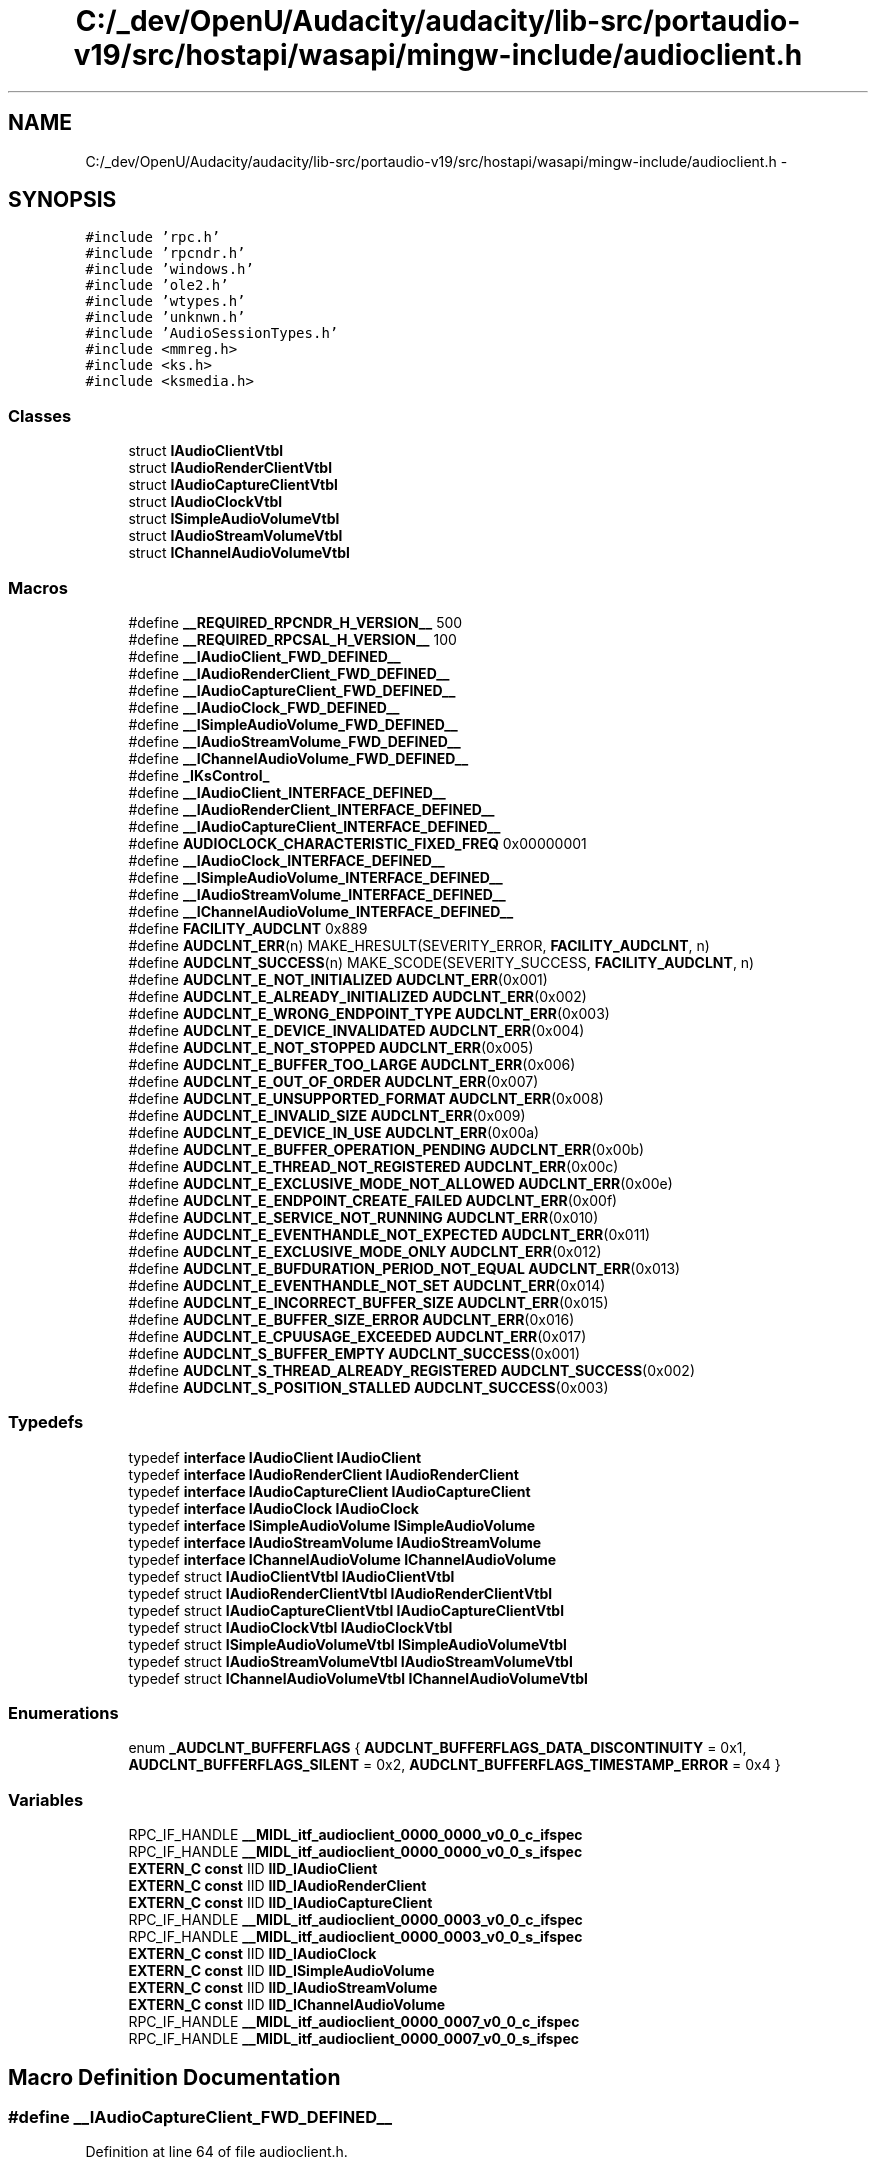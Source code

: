 .TH "C:/_dev/OpenU/Audacity/audacity/lib-src/portaudio-v19/src/hostapi/wasapi/mingw-include/audioclient.h" 3 "Thu Apr 28 2016" "Audacity" \" -*- nroff -*-
.ad l
.nh
.SH NAME
C:/_dev/OpenU/Audacity/audacity/lib-src/portaudio-v19/src/hostapi/wasapi/mingw-include/audioclient.h \- 
.SH SYNOPSIS
.br
.PP
\fC#include 'rpc\&.h'\fP
.br
\fC#include 'rpcndr\&.h'\fP
.br
\fC#include 'windows\&.h'\fP
.br
\fC#include 'ole2\&.h'\fP
.br
\fC#include 'wtypes\&.h'\fP
.br
\fC#include 'unknwn\&.h'\fP
.br
\fC#include 'AudioSessionTypes\&.h'\fP
.br
\fC#include <mmreg\&.h>\fP
.br
\fC#include <ks\&.h>\fP
.br
\fC#include <ksmedia\&.h>\fP
.br

.SS "Classes"

.in +1c
.ti -1c
.RI "struct \fBIAudioClientVtbl\fP"
.br
.ti -1c
.RI "struct \fBIAudioRenderClientVtbl\fP"
.br
.ti -1c
.RI "struct \fBIAudioCaptureClientVtbl\fP"
.br
.ti -1c
.RI "struct \fBIAudioClockVtbl\fP"
.br
.ti -1c
.RI "struct \fBISimpleAudioVolumeVtbl\fP"
.br
.ti -1c
.RI "struct \fBIAudioStreamVolumeVtbl\fP"
.br
.ti -1c
.RI "struct \fBIChannelAudioVolumeVtbl\fP"
.br
.in -1c
.SS "Macros"

.in +1c
.ti -1c
.RI "#define \fB__REQUIRED_RPCNDR_H_VERSION__\fP   500"
.br
.ti -1c
.RI "#define \fB__REQUIRED_RPCSAL_H_VERSION__\fP   100"
.br
.ti -1c
.RI "#define \fB__IAudioClient_FWD_DEFINED__\fP"
.br
.ti -1c
.RI "#define \fB__IAudioRenderClient_FWD_DEFINED__\fP"
.br
.ti -1c
.RI "#define \fB__IAudioCaptureClient_FWD_DEFINED__\fP"
.br
.ti -1c
.RI "#define \fB__IAudioClock_FWD_DEFINED__\fP"
.br
.ti -1c
.RI "#define \fB__ISimpleAudioVolume_FWD_DEFINED__\fP"
.br
.ti -1c
.RI "#define \fB__IAudioStreamVolume_FWD_DEFINED__\fP"
.br
.ti -1c
.RI "#define \fB__IChannelAudioVolume_FWD_DEFINED__\fP"
.br
.ti -1c
.RI "#define \fB_IKsControl_\fP"
.br
.ti -1c
.RI "#define \fB__IAudioClient_INTERFACE_DEFINED__\fP"
.br
.ti -1c
.RI "#define \fB__IAudioRenderClient_INTERFACE_DEFINED__\fP"
.br
.ti -1c
.RI "#define \fB__IAudioCaptureClient_INTERFACE_DEFINED__\fP"
.br
.ti -1c
.RI "#define \fBAUDIOCLOCK_CHARACTERISTIC_FIXED_FREQ\fP   0x00000001"
.br
.ti -1c
.RI "#define \fB__IAudioClock_INTERFACE_DEFINED__\fP"
.br
.ti -1c
.RI "#define \fB__ISimpleAudioVolume_INTERFACE_DEFINED__\fP"
.br
.ti -1c
.RI "#define \fB__IAudioStreamVolume_INTERFACE_DEFINED__\fP"
.br
.ti -1c
.RI "#define \fB__IChannelAudioVolume_INTERFACE_DEFINED__\fP"
.br
.ti -1c
.RI "#define \fBFACILITY_AUDCLNT\fP   0x889"
.br
.ti -1c
.RI "#define \fBAUDCLNT_ERR\fP(n)   MAKE_HRESULT(SEVERITY_ERROR, \fBFACILITY_AUDCLNT\fP, n)"
.br
.ti -1c
.RI "#define \fBAUDCLNT_SUCCESS\fP(n)   MAKE_SCODE(SEVERITY_SUCCESS, \fBFACILITY_AUDCLNT\fP, n)"
.br
.ti -1c
.RI "#define \fBAUDCLNT_E_NOT_INITIALIZED\fP   \fBAUDCLNT_ERR\fP(0x001)"
.br
.ti -1c
.RI "#define \fBAUDCLNT_E_ALREADY_INITIALIZED\fP   \fBAUDCLNT_ERR\fP(0x002)"
.br
.ti -1c
.RI "#define \fBAUDCLNT_E_WRONG_ENDPOINT_TYPE\fP   \fBAUDCLNT_ERR\fP(0x003)"
.br
.ti -1c
.RI "#define \fBAUDCLNT_E_DEVICE_INVALIDATED\fP   \fBAUDCLNT_ERR\fP(0x004)"
.br
.ti -1c
.RI "#define \fBAUDCLNT_E_NOT_STOPPED\fP   \fBAUDCLNT_ERR\fP(0x005)"
.br
.ti -1c
.RI "#define \fBAUDCLNT_E_BUFFER_TOO_LARGE\fP   \fBAUDCLNT_ERR\fP(0x006)"
.br
.ti -1c
.RI "#define \fBAUDCLNT_E_OUT_OF_ORDER\fP   \fBAUDCLNT_ERR\fP(0x007)"
.br
.ti -1c
.RI "#define \fBAUDCLNT_E_UNSUPPORTED_FORMAT\fP   \fBAUDCLNT_ERR\fP(0x008)"
.br
.ti -1c
.RI "#define \fBAUDCLNT_E_INVALID_SIZE\fP   \fBAUDCLNT_ERR\fP(0x009)"
.br
.ti -1c
.RI "#define \fBAUDCLNT_E_DEVICE_IN_USE\fP   \fBAUDCLNT_ERR\fP(0x00a)"
.br
.ti -1c
.RI "#define \fBAUDCLNT_E_BUFFER_OPERATION_PENDING\fP   \fBAUDCLNT_ERR\fP(0x00b)"
.br
.ti -1c
.RI "#define \fBAUDCLNT_E_THREAD_NOT_REGISTERED\fP   \fBAUDCLNT_ERR\fP(0x00c)"
.br
.ti -1c
.RI "#define \fBAUDCLNT_E_EXCLUSIVE_MODE_NOT_ALLOWED\fP   \fBAUDCLNT_ERR\fP(0x00e)"
.br
.ti -1c
.RI "#define \fBAUDCLNT_E_ENDPOINT_CREATE_FAILED\fP   \fBAUDCLNT_ERR\fP(0x00f)"
.br
.ti -1c
.RI "#define \fBAUDCLNT_E_SERVICE_NOT_RUNNING\fP   \fBAUDCLNT_ERR\fP(0x010)"
.br
.ti -1c
.RI "#define \fBAUDCLNT_E_EVENTHANDLE_NOT_EXPECTED\fP   \fBAUDCLNT_ERR\fP(0x011)"
.br
.ti -1c
.RI "#define \fBAUDCLNT_E_EXCLUSIVE_MODE_ONLY\fP   \fBAUDCLNT_ERR\fP(0x012)"
.br
.ti -1c
.RI "#define \fBAUDCLNT_E_BUFDURATION_PERIOD_NOT_EQUAL\fP   \fBAUDCLNT_ERR\fP(0x013)"
.br
.ti -1c
.RI "#define \fBAUDCLNT_E_EVENTHANDLE_NOT_SET\fP   \fBAUDCLNT_ERR\fP(0x014)"
.br
.ti -1c
.RI "#define \fBAUDCLNT_E_INCORRECT_BUFFER_SIZE\fP   \fBAUDCLNT_ERR\fP(0x015)"
.br
.ti -1c
.RI "#define \fBAUDCLNT_E_BUFFER_SIZE_ERROR\fP   \fBAUDCLNT_ERR\fP(0x016)"
.br
.ti -1c
.RI "#define \fBAUDCLNT_E_CPUUSAGE_EXCEEDED\fP   \fBAUDCLNT_ERR\fP(0x017)"
.br
.ti -1c
.RI "#define \fBAUDCLNT_S_BUFFER_EMPTY\fP   \fBAUDCLNT_SUCCESS\fP(0x001)"
.br
.ti -1c
.RI "#define \fBAUDCLNT_S_THREAD_ALREADY_REGISTERED\fP   \fBAUDCLNT_SUCCESS\fP(0x002)"
.br
.ti -1c
.RI "#define \fBAUDCLNT_S_POSITION_STALLED\fP   \fBAUDCLNT_SUCCESS\fP(0x003)"
.br
.in -1c
.SS "Typedefs"

.in +1c
.ti -1c
.RI "typedef \fBinterface\fP \fBIAudioClient\fP \fBIAudioClient\fP"
.br
.ti -1c
.RI "typedef \fBinterface\fP \fBIAudioRenderClient\fP \fBIAudioRenderClient\fP"
.br
.ti -1c
.RI "typedef \fBinterface\fP \fBIAudioCaptureClient\fP \fBIAudioCaptureClient\fP"
.br
.ti -1c
.RI "typedef \fBinterface\fP \fBIAudioClock\fP \fBIAudioClock\fP"
.br
.ti -1c
.RI "typedef \fBinterface\fP \fBISimpleAudioVolume\fP \fBISimpleAudioVolume\fP"
.br
.ti -1c
.RI "typedef \fBinterface\fP \fBIAudioStreamVolume\fP \fBIAudioStreamVolume\fP"
.br
.ti -1c
.RI "typedef \fBinterface\fP \fBIChannelAudioVolume\fP \fBIChannelAudioVolume\fP"
.br
.ti -1c
.RI "typedef struct \fBIAudioClientVtbl\fP \fBIAudioClientVtbl\fP"
.br
.ti -1c
.RI "typedef struct \fBIAudioRenderClientVtbl\fP \fBIAudioRenderClientVtbl\fP"
.br
.ti -1c
.RI "typedef struct \fBIAudioCaptureClientVtbl\fP \fBIAudioCaptureClientVtbl\fP"
.br
.ti -1c
.RI "typedef struct \fBIAudioClockVtbl\fP \fBIAudioClockVtbl\fP"
.br
.ti -1c
.RI "typedef struct \fBISimpleAudioVolumeVtbl\fP \fBISimpleAudioVolumeVtbl\fP"
.br
.ti -1c
.RI "typedef struct \fBIAudioStreamVolumeVtbl\fP \fBIAudioStreamVolumeVtbl\fP"
.br
.ti -1c
.RI "typedef struct \fBIChannelAudioVolumeVtbl\fP \fBIChannelAudioVolumeVtbl\fP"
.br
.in -1c
.SS "Enumerations"

.in +1c
.ti -1c
.RI "enum \fB_AUDCLNT_BUFFERFLAGS\fP { \fBAUDCLNT_BUFFERFLAGS_DATA_DISCONTINUITY\fP = 0x1, \fBAUDCLNT_BUFFERFLAGS_SILENT\fP = 0x2, \fBAUDCLNT_BUFFERFLAGS_TIMESTAMP_ERROR\fP = 0x4 }"
.br
.in -1c
.SS "Variables"

.in +1c
.ti -1c
.RI "RPC_IF_HANDLE \fB__MIDL_itf_audioclient_0000_0000_v0_0_c_ifspec\fP"
.br
.ti -1c
.RI "RPC_IF_HANDLE \fB__MIDL_itf_audioclient_0000_0000_v0_0_s_ifspec\fP"
.br
.ti -1c
.RI "\fBEXTERN_C\fP \fBconst\fP IID \fBIID_IAudioClient\fP"
.br
.ti -1c
.RI "\fBEXTERN_C\fP \fBconst\fP IID \fBIID_IAudioRenderClient\fP"
.br
.ti -1c
.RI "\fBEXTERN_C\fP \fBconst\fP IID \fBIID_IAudioCaptureClient\fP"
.br
.ti -1c
.RI "RPC_IF_HANDLE \fB__MIDL_itf_audioclient_0000_0003_v0_0_c_ifspec\fP"
.br
.ti -1c
.RI "RPC_IF_HANDLE \fB__MIDL_itf_audioclient_0000_0003_v0_0_s_ifspec\fP"
.br
.ti -1c
.RI "\fBEXTERN_C\fP \fBconst\fP IID \fBIID_IAudioClock\fP"
.br
.ti -1c
.RI "\fBEXTERN_C\fP \fBconst\fP IID \fBIID_ISimpleAudioVolume\fP"
.br
.ti -1c
.RI "\fBEXTERN_C\fP \fBconst\fP IID \fBIID_IAudioStreamVolume\fP"
.br
.ti -1c
.RI "\fBEXTERN_C\fP \fBconst\fP IID \fBIID_IChannelAudioVolume\fP"
.br
.ti -1c
.RI "RPC_IF_HANDLE \fB__MIDL_itf_audioclient_0000_0007_v0_0_c_ifspec\fP"
.br
.ti -1c
.RI "RPC_IF_HANDLE \fB__MIDL_itf_audioclient_0000_0007_v0_0_s_ifspec\fP"
.br
.in -1c
.SH "Macro Definition Documentation"
.PP 
.SS "#define __IAudioCaptureClient_FWD_DEFINED__"

.PP
Definition at line 64 of file audioclient\&.h\&.
.SS "#define __IAudioCaptureClient_INTERFACE_DEFINED__"

.PP
Definition at line 477 of file audioclient\&.h\&.
.SS "#define __IAudioClient_FWD_DEFINED__"

.PP
Definition at line 52 of file audioclient\&.h\&.
.SS "#define __IAudioClient_INTERFACE_DEFINED__"

.PP
Definition at line 141 of file audioclient\&.h\&.
.SS "#define __IAudioClock_FWD_DEFINED__"

.PP
Definition at line 70 of file audioclient\&.h\&.
.SS "#define __IAudioClock_INTERFACE_DEFINED__"

.PP
Definition at line 607 of file audioclient\&.h\&.
.SS "#define __IAudioRenderClient_FWD_DEFINED__"

.PP
Definition at line 58 of file audioclient\&.h\&.
.SS "#define __IAudioRenderClient_INTERFACE_DEFINED__"

.PP
Definition at line 376 of file audioclient\&.h\&.
.SS "#define __IAudioStreamVolume_FWD_DEFINED__"

.PP
Definition at line 82 of file audioclient\&.h\&.
.SS "#define __IAudioStreamVolume_INTERFACE_DEFINED__"

.PP
Definition at line 837 of file audioclient\&.h\&.
.SS "#define __IChannelAudioVolume_FWD_DEFINED__"

.PP
Definition at line 88 of file audioclient\&.h\&.
.SS "#define __IChannelAudioVolume_INTERFACE_DEFINED__"

.PP
Definition at line 982 of file audioclient\&.h\&.
.SS "#define __ISimpleAudioVolume_FWD_DEFINED__"

.PP
Definition at line 76 of file audioclient\&.h\&.
.SS "#define __ISimpleAudioVolume_INTERFACE_DEFINED__"

.PP
Definition at line 716 of file audioclient\&.h\&.
.SS "#define __REQUIRED_RPCNDR_H_VERSION__   500"

.PP
Definition at line 22 of file audioclient\&.h\&.
.SS "#define __REQUIRED_RPCSAL_H_VERSION__   100"

.PP
Definition at line 27 of file audioclient\&.h\&.
.SS "#define _IKsControl_"

.PP
Definition at line 125 of file audioclient\&.h\&.
.SS "#define AUDCLNT_E_ALREADY_INITIALIZED   \fBAUDCLNT_ERR\fP(0x002)"

.PP
Definition at line 1137 of file audioclient\&.h\&.
.SS "#define AUDCLNT_E_BUFDURATION_PERIOD_NOT_EQUAL   \fBAUDCLNT_ERR\fP(0x013)"

.PP
Definition at line 1153 of file audioclient\&.h\&.
.SS "#define AUDCLNT_E_BUFFER_OPERATION_PENDING   \fBAUDCLNT_ERR\fP(0x00b)"

.PP
Definition at line 1146 of file audioclient\&.h\&.
.SS "#define AUDCLNT_E_BUFFER_SIZE_ERROR   \fBAUDCLNT_ERR\fP(0x016)"

.PP
Definition at line 1156 of file audioclient\&.h\&.
.SS "#define AUDCLNT_E_BUFFER_TOO_LARGE   \fBAUDCLNT_ERR\fP(0x006)"

.PP
Definition at line 1141 of file audioclient\&.h\&.
.SS "#define AUDCLNT_E_CPUUSAGE_EXCEEDED   \fBAUDCLNT_ERR\fP(0x017)"

.PP
Definition at line 1157 of file audioclient\&.h\&.
.SS "#define AUDCLNT_E_DEVICE_IN_USE   \fBAUDCLNT_ERR\fP(0x00a)"

.PP
Definition at line 1145 of file audioclient\&.h\&.
.SS "#define AUDCLNT_E_DEVICE_INVALIDATED   \fBAUDCLNT_ERR\fP(0x004)"

.PP
Definition at line 1139 of file audioclient\&.h\&.
.SS "#define AUDCLNT_E_ENDPOINT_CREATE_FAILED   \fBAUDCLNT_ERR\fP(0x00f)"

.PP
Definition at line 1149 of file audioclient\&.h\&.
.SS "#define AUDCLNT_E_EVENTHANDLE_NOT_EXPECTED   \fBAUDCLNT_ERR\fP(0x011)"

.PP
Definition at line 1151 of file audioclient\&.h\&.
.SS "#define AUDCLNT_E_EVENTHANDLE_NOT_SET   \fBAUDCLNT_ERR\fP(0x014)"

.PP
Definition at line 1154 of file audioclient\&.h\&.
.SS "#define AUDCLNT_E_EXCLUSIVE_MODE_NOT_ALLOWED   \fBAUDCLNT_ERR\fP(0x00e)"

.PP
Definition at line 1148 of file audioclient\&.h\&.
.SS "#define AUDCLNT_E_EXCLUSIVE_MODE_ONLY   \fBAUDCLNT_ERR\fP(0x012)"

.PP
Definition at line 1152 of file audioclient\&.h\&.
.SS "#define AUDCLNT_E_INCORRECT_BUFFER_SIZE   \fBAUDCLNT_ERR\fP(0x015)"

.PP
Definition at line 1155 of file audioclient\&.h\&.
.SS "#define AUDCLNT_E_INVALID_SIZE   \fBAUDCLNT_ERR\fP(0x009)"

.PP
Definition at line 1144 of file audioclient\&.h\&.
.SS "#define AUDCLNT_E_NOT_INITIALIZED   \fBAUDCLNT_ERR\fP(0x001)"

.PP
Definition at line 1136 of file audioclient\&.h\&.
.SS "#define AUDCLNT_E_NOT_STOPPED   \fBAUDCLNT_ERR\fP(0x005)"

.PP
Definition at line 1140 of file audioclient\&.h\&.
.SS "#define AUDCLNT_E_OUT_OF_ORDER   \fBAUDCLNT_ERR\fP(0x007)"

.PP
Definition at line 1142 of file audioclient\&.h\&.
.SS "#define AUDCLNT_E_SERVICE_NOT_RUNNING   \fBAUDCLNT_ERR\fP(0x010)"

.PP
Definition at line 1150 of file audioclient\&.h\&.
.SS "#define AUDCLNT_E_THREAD_NOT_REGISTERED   \fBAUDCLNT_ERR\fP(0x00c)"

.PP
Definition at line 1147 of file audioclient\&.h\&.
.SS "#define AUDCLNT_E_UNSUPPORTED_FORMAT   \fBAUDCLNT_ERR\fP(0x008)"

.PP
Definition at line 1143 of file audioclient\&.h\&.
.SS "#define AUDCLNT_E_WRONG_ENDPOINT_TYPE   \fBAUDCLNT_ERR\fP(0x003)"

.PP
Definition at line 1138 of file audioclient\&.h\&.
.SS "#define AUDCLNT_ERR(n)   MAKE_HRESULT(SEVERITY_ERROR, \fBFACILITY_AUDCLNT\fP, n)"

.PP
Definition at line 1134 of file audioclient\&.h\&.
.SS "#define AUDCLNT_S_BUFFER_EMPTY   \fBAUDCLNT_SUCCESS\fP(0x001)"

.PP
Definition at line 1158 of file audioclient\&.h\&.
.SS "#define AUDCLNT_S_POSITION_STALLED   \fBAUDCLNT_SUCCESS\fP(0x003)"

.PP
Definition at line 1160 of file audioclient\&.h\&.
.SS "#define AUDCLNT_S_THREAD_ALREADY_REGISTERED   \fBAUDCLNT_SUCCESS\fP(0x002)"

.PP
Definition at line 1159 of file audioclient\&.h\&.
.SS "#define AUDCLNT_SUCCESS(n)   MAKE_SCODE(SEVERITY_SUCCESS, \fBFACILITY_AUDCLNT\fP, n)"

.PP
Definition at line 1135 of file audioclient\&.h\&.
.SS "#define AUDIOCLOCK_CHARACTERISTIC_FIXED_FREQ   0x00000001"

.PP
Definition at line 600 of file audioclient\&.h\&.
.SS "#define FACILITY_AUDCLNT   0x889"

.PP
Definition at line 1133 of file audioclient\&.h\&.
.SH "Typedef Documentation"
.PP 
.SS "typedef \fBinterface\fP \fBIAudioCaptureClient\fP \fBIAudioCaptureClient\fP"

.PP
Definition at line 65 of file audioclient\&.h\&.
.SS "typedef struct \fBIAudioCaptureClientVtbl\fP  \fBIAudioCaptureClientVtbl\fP"

.SS "typedef \fBinterface\fP \fBIAudioClient\fP \fBIAudioClient\fP"

.PP
Definition at line 53 of file audioclient\&.h\&.
.SS "typedef struct \fBIAudioClientVtbl\fP  \fBIAudioClientVtbl\fP"

.SS "typedef \fBinterface\fP \fBIAudioClock\fP \fBIAudioClock\fP"

.PP
Definition at line 71 of file audioclient\&.h\&.
.SS "typedef struct \fBIAudioClockVtbl\fP  \fBIAudioClockVtbl\fP"

.SS "typedef \fBinterface\fP \fBIAudioRenderClient\fP \fBIAudioRenderClient\fP"

.PP
Definition at line 59 of file audioclient\&.h\&.
.SS "typedef struct \fBIAudioRenderClientVtbl\fP  \fBIAudioRenderClientVtbl\fP"

.SS "typedef \fBinterface\fP \fBIAudioStreamVolume\fP \fBIAudioStreamVolume\fP"

.PP
Definition at line 83 of file audioclient\&.h\&.
.SS "typedef struct \fBIAudioStreamVolumeVtbl\fP  \fBIAudioStreamVolumeVtbl\fP"

.SS "typedef \fBinterface\fP \fBIChannelAudioVolume\fP \fBIChannelAudioVolume\fP"

.PP
Definition at line 89 of file audioclient\&.h\&.
.SS "typedef struct \fBIChannelAudioVolumeVtbl\fP  \fBIChannelAudioVolumeVtbl\fP"

.SS "typedef \fBinterface\fP \fBISimpleAudioVolume\fP \fBISimpleAudioVolume\fP"

.PP
Definition at line 77 of file audioclient\&.h\&.
.SS "typedef struct \fBISimpleAudioVolumeVtbl\fP  \fBISimpleAudioVolumeVtbl\fP"

.SH "Enumeration Type Documentation"
.PP 
.SS "enum \fB_AUDCLNT_BUFFERFLAGS\fP"

.PP
\fBEnumerator\fP
.in +1c
.TP
\fB\fIAUDCLNT_BUFFERFLAGS_DATA_DISCONTINUITY \fP\fP
.TP
\fB\fIAUDCLNT_BUFFERFLAGS_SILENT \fP\fP
.TP
\fB\fIAUDCLNT_BUFFERFLAGS_TIMESTAMP_ERROR \fP\fP
.PP
Definition at line 130 of file audioclient\&.h\&.
.SH "Variable Documentation"
.PP 
.SS "RPC_IF_HANDLE __MIDL_itf_audioclient_0000_0000_v0_0_c_ifspec"

.SS "RPC_IF_HANDLE __MIDL_itf_audioclient_0000_0000_v0_0_s_ifspec"

.SS "RPC_IF_HANDLE __MIDL_itf_audioclient_0000_0003_v0_0_c_ifspec"

.SS "RPC_IF_HANDLE __MIDL_itf_audioclient_0000_0003_v0_0_s_ifspec"

.SS "RPC_IF_HANDLE __MIDL_itf_audioclient_0000_0007_v0_0_c_ifspec"

.SS "RPC_IF_HANDLE __MIDL_itf_audioclient_0000_0007_v0_0_s_ifspec"

.SS "\fBEXTERN_C\fP \fBconst\fP IID IID_IAudioCaptureClient"

.PP
Definition at line 483 of file audioclient\&.h\&.
.SS "\fBEXTERN_C\fP \fBconst\fP IID IID_IAudioClient"

.PP
Definition at line 147 of file audioclient\&.h\&.
.SS "\fBEXTERN_C\fP \fBconst\fP IID IID_IAudioClock"

.PP
Definition at line 613 of file audioclient\&.h\&.
.SS "\fBEXTERN_C\fP \fBconst\fP IID IID_IAudioRenderClient"

.PP
Definition at line 382 of file audioclient\&.h\&.
.SS "\fBEXTERN_C\fP \fBconst\fP IID IID_IAudioStreamVolume"

.PP
Definition at line 843 of file audioclient\&.h\&.
.SS "\fBEXTERN_C\fP \fBconst\fP IID IID_IChannelAudioVolume"

.PP
Definition at line 988 of file audioclient\&.h\&.
.SS "\fBEXTERN_C\fP \fBconst\fP IID IID_ISimpleAudioVolume"

.PP
Definition at line 722 of file audioclient\&.h\&.
.SH "Author"
.PP 
Generated automatically by Doxygen for Audacity from the source code\&.

